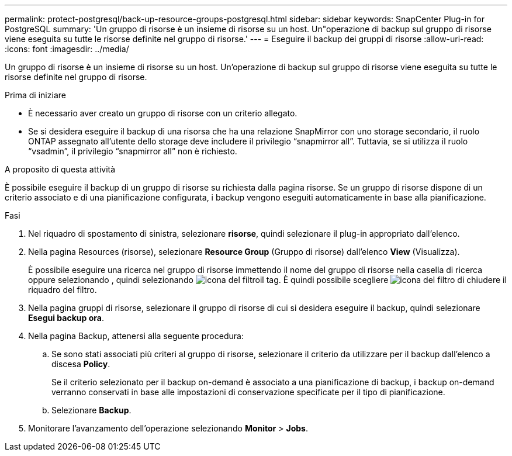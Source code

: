 ---
permalink: protect-postgresql/back-up-resource-groups-postgresql.html 
sidebar: sidebar 
keywords: SnapCenter Plug-in for PostgreSQL 
summary: 'Un gruppo di risorse è un insieme di risorse su un host. Un"operazione di backup sul gruppo di risorse viene eseguita su tutte le risorse definite nel gruppo di risorse.' 
---
= Eseguire il backup dei gruppi di risorse
:allow-uri-read: 
:icons: font
:imagesdir: ../media/


[role="lead"]
Un gruppo di risorse è un insieme di risorse su un host. Un'operazione di backup sul gruppo di risorse viene eseguita su tutte le risorse definite nel gruppo di risorse.

.Prima di iniziare
* È necessario aver creato un gruppo di risorse con un criterio allegato.
* Se si desidera eseguire il backup di una risorsa che ha una relazione SnapMirror con uno storage secondario, il ruolo ONTAP assegnato all'utente dello storage deve includere il privilegio "`snapmirror all`". Tuttavia, se si utilizza il ruolo "`vsadmin`", il privilegio "`snapmirror all`" non è richiesto.


.A proposito di questa attività
È possibile eseguire il backup di un gruppo di risorse su richiesta dalla pagina risorse. Se un gruppo di risorse dispone di un criterio associato e di una pianificazione configurata, i backup vengono eseguiti automaticamente in base alla pianificazione.

.Fasi
. Nel riquadro di spostamento di sinistra, selezionare *risorse*, quindi selezionare il plug-in appropriato dall'elenco.
. Nella pagina Resources (risorse), selezionare *Resource Group* (Gruppo di risorse) dall'elenco *View* (Visualizza).
+
È possibile eseguire una ricerca nel gruppo di risorse immettendo il nome del gruppo di risorse nella casella di ricerca oppure selezionando , quindi selezionando image:../media/filter_icon.gif["icona del filtro"]il tag. È quindi possibile scegliere image:../media/filter_icon.gif["icona del filtro"] di chiudere il riquadro del filtro.

. Nella pagina gruppi di risorse, selezionare il gruppo di risorse di cui si desidera eseguire il backup, quindi selezionare *Esegui backup ora*.
. Nella pagina Backup, attenersi alla seguente procedura:
+
.. Se sono stati associati più criteri al gruppo di risorse, selezionare il criterio da utilizzare per il backup dall'elenco a discesa *Policy*.
+
Se il criterio selezionato per il backup on-demand è associato a una pianificazione di backup, i backup on-demand verranno conservati in base alle impostazioni di conservazione specificate per il tipo di pianificazione.

.. Selezionare *Backup*.


. Monitorare l'avanzamento dell'operazione selezionando *Monitor* > *Jobs*.

